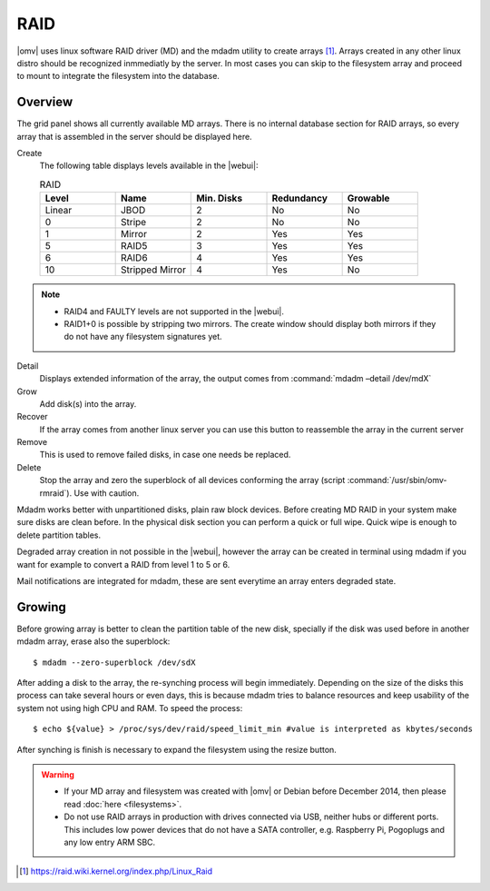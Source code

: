 RAID
####

|omv| uses linux software RAID driver (MD) and the mdadm utility to create arrays [1]_. Arrays created in any other linux distro should be recognized inmmediatly by the server. In most cases you can skip to the filesystem array and proceed to mount to integrate the filesystem into the database.

Overview
--------

The grid panel shows all currently available MD arrays. There is no internal database section for RAID arrays, so every array that is assembled in the server should be displayed here.

Create
	The following table displays levels available in the |webui|:

	.. csv-table:: RAID
	   :header: "Level", "Name", "Min. Disks", "Redundancy", "Growable"
	   :widths: 3, 3, 3, 3, 3

	   "Linear", "JBOD", "2", "No", "No"
	   "0", "Stripe", "2", "No", "No"
	   "1", "Mirror", "2", "Yes", "Yes"
	   "5", "RAID5", "3", "Yes", "Yes"
	   "6", "RAID6", "4", "Yes", "Yes"
	   "10", "Stripped Mirror", "4", "Yes", "No"

.. note::
	* RAID4 and FAULTY levels are not supported in the |webui|.
	* RAID1+0 is possible by stripping two mirrors. The create window should display both mirrors if they do not have any filesystem signatures yet.

Detail
	Displays extended information of the array, the output comes from :command:`mdadm –detail /dev/mdX`
Grow
	Add disk(s) into the array.
Recover
	If the array comes from another linux server you can use this button to reassemble the array in the current server
Remove
	This is used to remove failed disks, in case one needs be replaced.
Delete
	Stop the array and zero the superblock of all devices conforming the array (script :command:`/usr/sbin/omv-rmraid`). Use with caution.

Mdadm works better with unpartitioned disks, plain raw block devices. Before creating MD RAID in your system make sure disks are clean before. In the physical disk section you can perform a quick or full wipe. Quick wipe is enough to delete partition tables.

Degraded array creation in not possible in the |webui|, however the array can be created in terminal using mdadm if you want for example to convert a RAID from level 1 to 5 or 6.

Mail notifications are integrated for mdadm, these are sent everytime an array enters degraded state.

Growing
-------

Before growing array is better to clean the partition table of the new disk, specially if the disk was used before in another mdadm array, erase also the superblock::

$ mdadm --zero-superblock /dev/sdX

After adding a disk to the array, the re-synching process will begin immediately. Depending on the size of the disks this process can take several hours or even days, this is because mdadm tries to balance resources and keep usability of the system not using high CPU and RAM. To speed the process::

$ echo ${value} > /proc/sys/dev/raid/speed_limit_min #value is interpreted as kbytes/seconds

After synching is finish is necessary to expand the filesystem using the resize button.

.. warning::

	* If your MD array and filesystem was created with |omv| or Debian before December 2014, then please read :doc:`here <filesystems>`.
	* Do not use RAID arrays in production with drives connected via USB, neither hubs or different ports. This includes low power devices that do not have a SATA controller, e.g. Raspberry Pi, Pogoplugs and any low entry ARM SBC.

.. [1] https://raid.wiki.kernel.org/index.php/Linux_Raid
